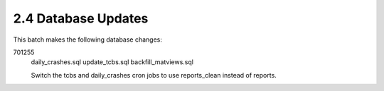 2.4 Database Updates
====================

This batch makes the following database changes:

701255
    daily_crashes.sql
    update_tcbs.sql
    backfill_matviews.sql
    
    Switch the tcbs and daily_crashes cron jobs to use reports_clean
    instead of reports.